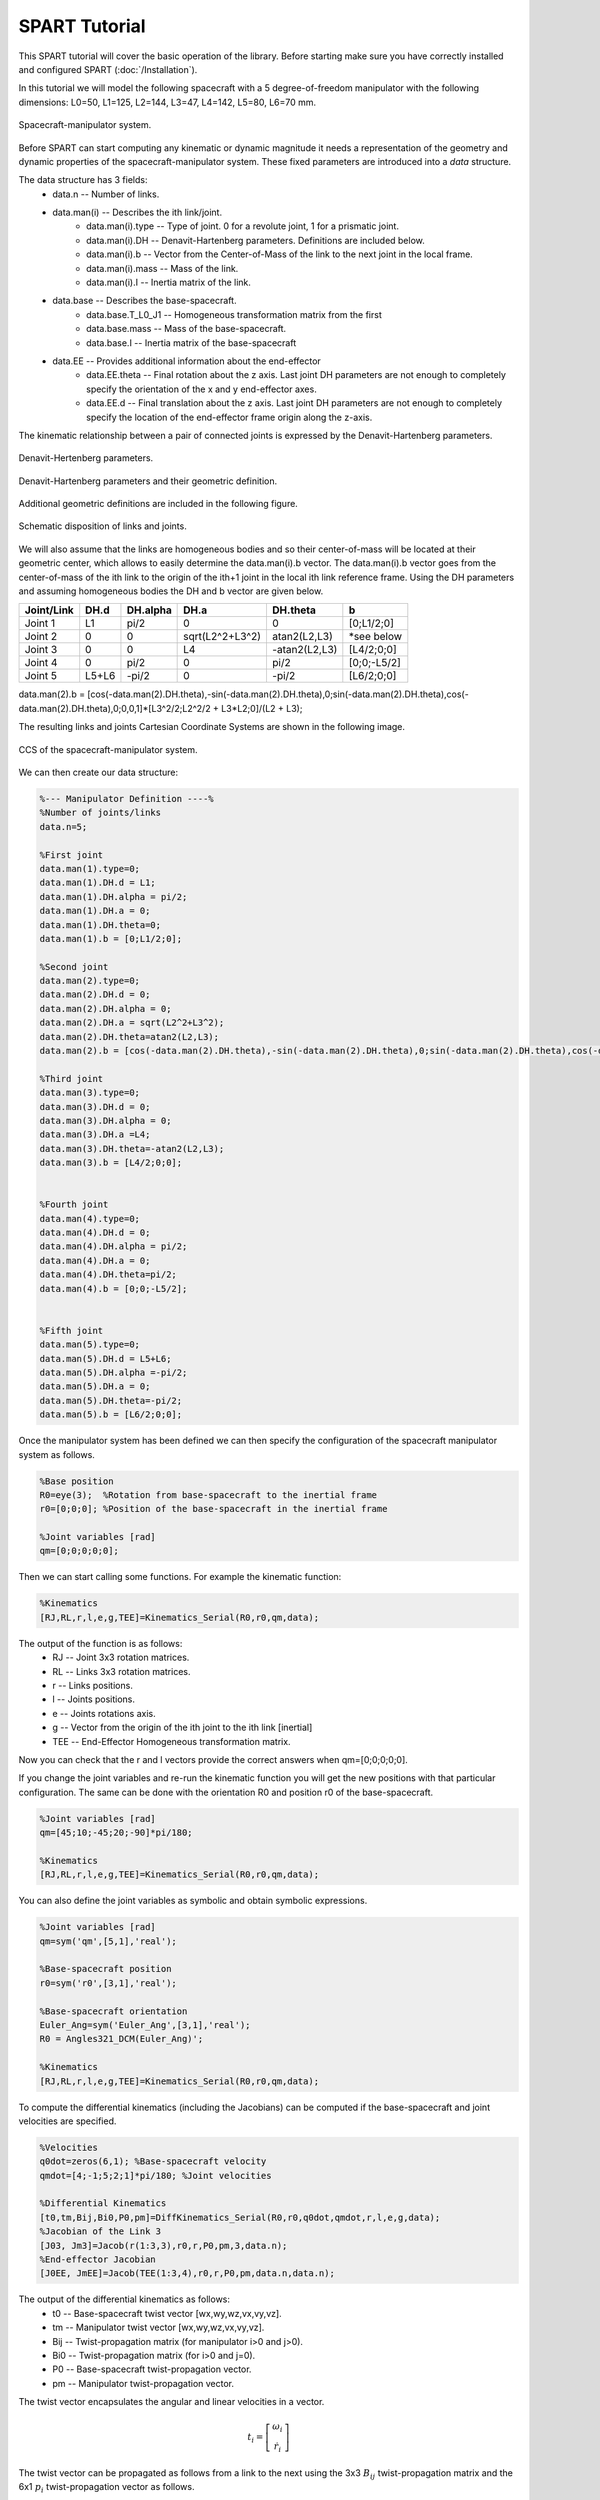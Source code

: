 SPART Tutorial
==============


This SPART tutorial will cover the basic operation of the library. Before starting make sure you have correctly installed and configured SPART (:doc:`/Installation`).

In this tutorial we will model the following spacecraft with a 5 degree-of-freedom manipulator with the following dimensions: L0=50, L1=125, L2=144, L3=47, L4=142, L5=80, L6=70 mm.

.. figure:: Figures/Tutorial_Configuration.png
   :scale: 50 %
   :align: center
   :alt: Tutorial model configuration

   Spacecraft-manipulator system.

Before SPART can start computing any kinematic or dynamic magnitude it needs a representation of the geometry and dynamic properties of the spacecraft-manipulator system. These fixed parameters are introduced into a `data` structure.

The data structure has 3 fields:
	* data.n -- Number of links.
	* data.man(i) -- Describes the ith link/joint.
		* data.man(i).type -- Type of joint. 0 for a revolute joint, 1 for a prismatic joint.
		* data.man(i).DH -- Denavit-Hartenberg parameters. Definitions are included below.
		* data.man(i).b -- Vector from the Center-of-Mass of the link to the next joint in the local frame.
		* data.man(i).mass -- Mass of the link.
		* data.man(i).I -- Inertia matrix of the link.
	* data.base -- Describes the base-spacecraft.
		* data.base.T_L0_J1 -- Homogeneous transformation matrix from the first 
		* data.base.mass -- Mass of the base-spacecraft.
		* data.base.I -- Inertia matrix of the base-spacecraft
	* data.EE -- Provides additional information about the end-effector
		* data.EE.theta -- Final rotation about the z axis. Last joint DH parameters are not enough to completely specify the orientation of the x and y end-effector axes.
		* data.EE.d -- Final translation about the z axis. Last joint DH parameters are not enough to completely specify the location of the end-effector frame origin along the z-axis.

The kinematic relationship between a pair of connected joints is expressed by the Denavit-Hartenberg parameters.

.. figure:: Figures/DH.png
   :scale: 50 %
   :align: center
   :alt: DH parameters

   Denavit-Hertenberg parameters.

.. figure:: Figures/DH_TextDef.png
   :scale: 50 %
   :align: center
   :alt: DH text parameters

   Denavit-Hartenberg parameters and their geometric definition.

Additional geometric definitions are included in the following figure.

.. figure:: Figures/GenLinksJoints.png
   :scale: 50 %
   :align: center
   :alt: DH text parameters

   Schematic disposition of links and joints.

We will also assume that the links are homogeneous bodies and so their center-of-mass will be located at their geometric center, which allows to easily determine the data.man(i).b vector. The data.man(i).b vector goes from the center-of-mass of the ith link to the origin of the ith+1 joint in the local ith link reference frame.
Using the DH parameters and assuming homogeneous bodies the DH and b vector are given below.

===========  ======  ==========  ===================  ===============  =================
Joint/Link    DH.d    DH.alpha          DH.a             DH.theta              b
===========  ======  ==========  ===================  ===============  =================
 Joint 1       L1       pi/2             0                   0             [0;L1/2;0] 
 Joint 2       0         0         sqrt(L2^2+L3^2)      atan2(L2,L3)       *see below
 Joint 3       0         0              L4             -atan2(L2,L3)       [L4/2;0;0] 
 Joint 4       0       	pi/2             0                  pi/2          [0;0;-L5/2] 
 Joint 5     L5+L6      -pi/2            0                 -pi/2           [L6/2;0;0] 
===========  ======  ==========  ===================  ===============  =================

data.man(2).b = [cos(-data.man(2).DH.theta),-sin(-data.man(2).DH.theta),0;sin(-data.man(2).DH.theta),cos(-data.man(2).DH.theta),0;0,0,1]*[L3^2/2;L2^2/2 + L3*L2;0]/(L2 + L3);

The resulting links and joints Cartesian Coordinate Systems are shown in the following image.

.. figure:: Figures/Tutorial_DH.png
   :scale: 50 %
   :align: center
   :alt: CCS of the tutorial model configuration

   CCS of the spacecraft-manipulator system.


We can then create our data structure:

.. code:: matlab
	
	%--- Manipulator Definition ----%
	%Number of joints/links
	data.n=5;

	%First joint
	data.man(1).type=0;
	data.man(1).DH.d = L1;
	data.man(1).DH.alpha = pi/2;
	data.man(1).DH.a = 0;
	data.man(1).DH.theta=0;
	data.man(1).b = [0;L1/2;0];

	%Second joint
	data.man(2).type=0;
	data.man(2).DH.d = 0;
	data.man(2).DH.alpha = 0;
	data.man(2).DH.a = sqrt(L2^2+L3^2);
	data.man(2).DH.theta=atan2(L2,L3);
	data.man(2).b = [cos(-data.man(2).DH.theta),-sin(-data.man(2).DH.theta),0;sin(-data.man(2).DH.theta),cos(-data.man(2).DH.theta),0;0,0,1]*[L3^2/2;L2^2/2 + L3*L2;0]/(L2 + L3);

	%Third joint
	data.man(3).type=0;
	data.man(3).DH.d = 0;
	data.man(3).DH.alpha = 0;
	data.man(3).DH.a =L4;
	data.man(3).DH.theta=-atan2(L2,L3);
	data.man(3).b = [L4/2;0;0];


	%Fourth joint
	data.man(4).type=0;
	data.man(4).DH.d = 0;
	data.man(4).DH.alpha = pi/2;
	data.man(4).DH.a = 0;
	data.man(4).DH.theta=pi/2;
	data.man(4).b = [0;0;-L5/2];


	%Fifth joint
	data.man(5).type=0;
	data.man(5).DH.d = L5+L6;
	data.man(5).DH.alpha =-pi/2;
	data.man(5).DH.a = 0;
	data.man(5).DH.theta=-pi/2;
	data.man(5).b = [L6/2;0;0];

Once the manipulator system has been defined we can then specify the configuration of the spacecraft manipulator system as follows.

.. code:: matlab

	%Base position
	R0=eye(3);  %Rotation from base-spacecraft to the inertial frame
	r0=[0;0;0]; %Position of the base-spacecraft in the inertial frame

	%Joint variables [rad]
	qm=[0;0;0;0;0];

Then we can start calling some functions. For example the kinematic function:

.. code:: matlab

	%Kinematics
	[RJ,RL,r,l,e,g,TEE]=Kinematics_Serial(R0,r0,qm,data);

The output of the function is as follows:
	* RJ -- Joint 3x3 rotation matrices.
	* RL -- Links 3x3 rotation matrices.
	* r -- Links positions.
	* l -- Joints positions.
	* e -- Joints rotations axis.
	* g -- Vector from the origin of the ith joint to the ith link [inertial]
	* TEE -- End-Effector Homogeneous transformation matrix.

Now you can check that the r and l vectors provide the correct answers when qm=[0;0;0;0;0].

If you change the joint variables and re-run the kinematic function you will get the new positions with that particular configuration. The same can be done with the orientation R0 and position r0 of the base-spacecraft.

.. code:: matlab

	%Joint variables [rad]
	qm=[45;10;-45;20;-90]*pi/180;

	%Kinematics
	[RJ,RL,r,l,e,g,TEE]=Kinematics_Serial(R0,r0,qm,data);

You can also define the joint variables as symbolic and obtain symbolic expressions.

.. code:: matlab

	%Joint variables [rad]
	qm=sym('qm',[5,1],'real');

	%Base-spacecraft position
	r0=sym('r0',[3,1],'real');

	%Base-spacecraft orientation
	Euler_Ang=sym('Euler_Ang',[3,1],'real');
	R0 = Angles321_DCM(Euler_Ang)';

	%Kinematics
	[RJ,RL,r,l,e,g,TEE]=Kinematics_Serial(R0,r0,qm,data);

To compute the differential kinematics (including the Jacobians) can be computed if the base-spacecraft and joint velocities are specified.

.. code:: matlab

	%Velocities
	q0dot=zeros(6,1); %Base-spacecraft velocity
	qmdot=[4;-1;5;2;1]*pi/180; %Joint velocities

	%Differential Kinematics
	[t0,tm,Bij,Bi0,P0,pm]=DiffKinematics_Serial(R0,r0,q0dot,qmdot,r,l,e,g,data);
	%Jacobian of the Link 3
	[J03, Jm3]=Jacob(r(1:3,3),r0,r,P0,pm,3,data.n);
	%End-effector Jacobian
	[J0EE, JmEE]=Jacob(TEE(1:3,4),r0,r,P0,pm,data.n,data.n);

The output of the differential kinematics as follows:
	* t0 -- Base-spacecraft twist vector [wx,wy,wz,vx,vy,vz].
	* tm -- Manipulator twist vector [wx,wy,wz,vx,vy,vz].
	* Bij -- Twist-propagation matrix (for manipulator i>0 and j>0).
	* Bi0 -- Twist-propagation matrix (for i>0 and j=0).
	* P0 -- Base-spacecraft twist-propagation vector.
	* pm -- Manipulator twist-propagation vector.

The twist vector encapsulates the angular and linear velocities in a vector.

.. math::

	t_{i}=\left[\begin{array}{c}\omega_{i}\\\dot{r}_{i}\end{array}\right]

The twist vector can be propagated as follows from a link to the next using the 3x3 :math:`B_{ij}` twist-propagation matrix and the 6x1 :math:`p_{i}` twist-propagation vector as follows.

.. math::
	
	t_{i}=B_{ij}t_{j}+p_{i}\dot{q}_{i}

For the base-spacecraft the twist-propagation only uses the a modified 6x6 :math:`P_{0}` twist-propagation vector.

.. math::
	
	t_{0}=P_{0}\dot{q}_{0}

